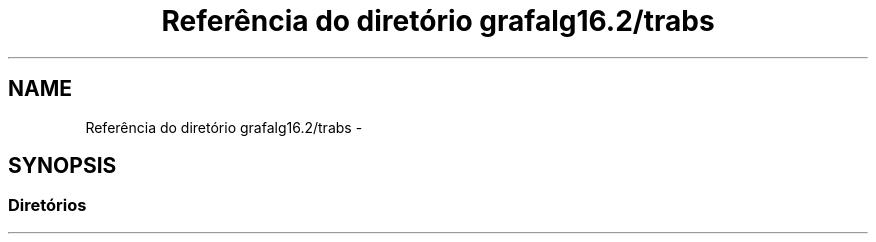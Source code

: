 .TH "Referência do diretório grafalg16.2/trabs" 3 "Quarta, 21 de Setembro de 2016" "Version 2016.2" "AB781 Laboratório de Grafos e Algoritmos" \" -*- nroff -*-
.ad l
.nh
.SH NAME
Referência do diretório grafalg16.2/trabs \- 
.SH SYNOPSIS
.br
.PP
.SS "Diretórios"

.in +1c
.in -1c
